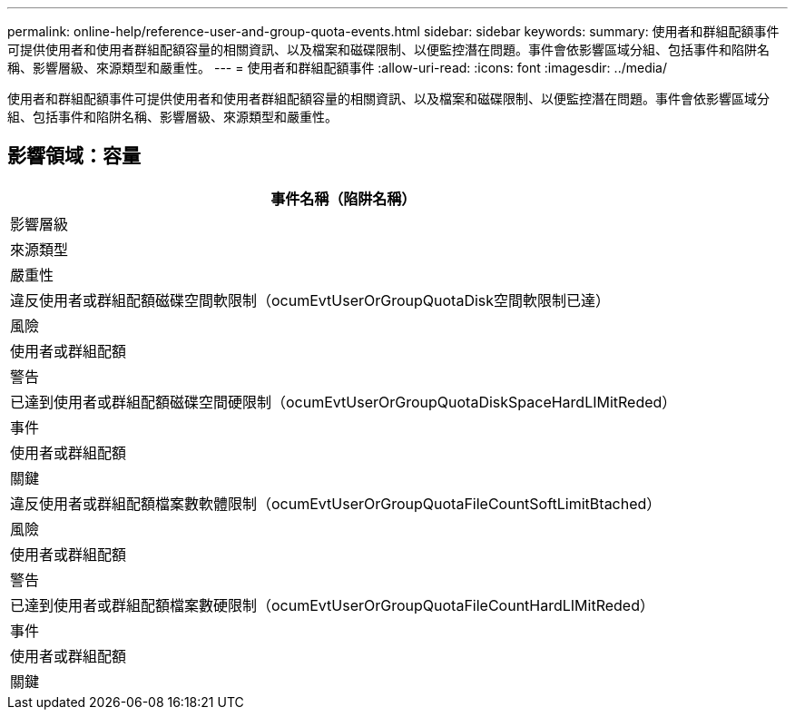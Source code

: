 ---
permalink: online-help/reference-user-and-group-quota-events.html 
sidebar: sidebar 
keywords:  
summary: 使用者和群組配額事件可提供使用者和使用者群組配額容量的相關資訊、以及檔案和磁碟限制、以便監控潛在問題。事件會依影響區域分組、包括事件和陷阱名稱、影響層級、來源類型和嚴重性。 
---
= 使用者和群組配額事件
:allow-uri-read: 
:icons: font
:imagesdir: ../media/


[role="lead"]
使用者和群組配額事件可提供使用者和使用者群組配額容量的相關資訊、以及檔案和磁碟限制、以便監控潛在問題。事件會依影響區域分組、包括事件和陷阱名稱、影響層級、來源類型和嚴重性。



== 影響領域：容量

|===
| 事件名稱（陷阱名稱） 


| 影響層級 


| 來源類型 


| 嚴重性 


 a| 
違反使用者或群組配額磁碟空間軟限制（ocumEvtUserOrGroupQuotaDisk空間軟限制已達）



 a| 
風險



 a| 
使用者或群組配額



 a| 
警告



 a| 
已達到使用者或群組配額磁碟空間硬限制（ocumEvtUserOrGroupQuotaDiskSpaceHardLIMitReded）



 a| 
事件



 a| 
使用者或群組配額



 a| 
關鍵



 a| 
違反使用者或群組配額檔案數軟體限制（ocumEvtUserOrGroupQuotaFileCountSoftLimitBtached）



 a| 
風險



 a| 
使用者或群組配額



 a| 
警告



 a| 
已達到使用者或群組配額檔案數硬限制（ocumEvtUserOrGroupQuotaFileCountHardLIMitReded）



 a| 
事件



 a| 
使用者或群組配額



 a| 
關鍵

|===